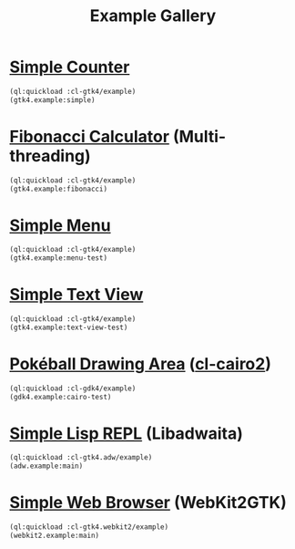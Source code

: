 #+TITLE: Example Gallery
* [[file:gtk4.lisp::24][Simple Counter]]
[[file:screenshots/gtk4-simple.png]]

#+BEGIN_SRC lisp
  (ql:quickload :cl-gtk4/example)
  (gtk4.example:simple)
#+END_SRC
* [[file:gtk4.lisp::49][Fibonacci Calculator]] (Multi-threading)
[[file:screenshots/gtk4-fibonacci.png]]

#+BEGIN_SRC lisp
  (ql:quickload :cl-gtk4/example)
  (gtk4.example:fibonacci)
#+END_SRC
* [[file:gtk4.lisp::95][Simple Menu]]
[[file:screenshots/menu.png]]

#+BEGIN_SRC lisp
  (ql:quickload :cl-gtk4/example)
  (gtk4.example:menu-test)
#+END_SRC
* [[file:gtk4.lisp::154][Simple Text View]]
[[file:screenshots/text-view.png]]

#+BEGIN_SRC lisp
  (ql:quickload :cl-gtk4/example)
  (gtk4.example:text-view-test)
#+END_SRC
* [[file:gdk4-cairo.lisp][Pokéball Drawing Area]] ([[https://github.com/rpav/cl-cairo2][cl-cairo2]])
[[file:screenshots/gdk4-cairo.png]]

#+BEGIN_SRC lisp
  (ql:quickload :cl-gdk4/example)
  (gdk4.example:cairo-test)
#+END_SRC
* [[file:adw.lisp][Simple Lisp REPL]] (Libadwaita)
[[file:screenshots/adw.png]]

#+BEGIN_SRC lisp
  (ql:quickload :cl-gtk4.adw/example)
  (adw.example:main)
#+END_SRC
* [[file:webkit2.lisp][Simple Web Browser]] (WebKit2GTK)
[[file:screenshots/webkit2.png]]

#+BEGIN_SRC lisp
  (ql:quickload :cl-gtk4.webkit2/example)
  (webkit2.example:main)
#+END_SRC
